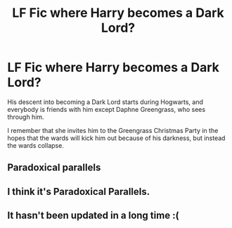 #+TITLE: LF Fic where Harry becomes a Dark Lord?

* LF Fic where Harry becomes a Dark Lord?
:PROPERTIES:
:Author: 0_S_C_A_R
:Score: 5
:DateUnix: 1614880388.0
:DateShort: 2021-Mar-04
:FlairText: What's That Fic?
:END:
His descent into becoming a Dark Lord starts during Hogwarts, and everybody is friends with him except Daphne Greengrass, who sees through him.

I remember that she invites him to the Greengrass Christmas Party in the hopes that the wards will kick him out because of his darkness, but instead the wards collapse.


** Paradoxical parallels
:PROPERTIES:
:Author: 40Charlie
:Score: 3
:DateUnix: 1614888954.0
:DateShort: 2021-Mar-04
:END:


** I think it's Paradoxical Parallels.
:PROPERTIES:
:Author: 5firehawk
:Score: 2
:DateUnix: 1614889162.0
:DateShort: 2021-Mar-04
:END:


** It hasn't been updated in a long time :(
:PROPERTIES:
:Author: 4eyes68
:Score: 1
:DateUnix: 1614957554.0
:DateShort: 2021-Mar-05
:END:
